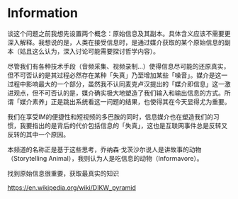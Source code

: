 * Information

谈这个问题之前我想先设置两个概念：原始信息及其副本。具体含义应该不需要更深入解释。我想说的是，人类在接受信息时，是通过媒介获取的某个原始信息的副本（姑且这么认为，深入讨论可能需要探讨哲学内容）。

尽管我们有各种技术手段（音频采集、视频录制...）使得信息尽可能的还原真实，但不可否认的是其过程必然存在某种「失真」乃至增加某些「噪音」。媒介是这一过程中影响最大的一个部分，虽然我不认同麦克卢汉提出的「媒介即信息」这一激进观点，但不可否认的是，媒介确实极大地塑造了我们输入和输出信息的方式。所谓「媒介素养」正是跳出系统看这一问题的结果，也使得其在今天显得尤为重要。

我们在享受IM的便捷性和短视频的多巴胺的同时，信息媒介也在塑造我们的习惯，我要指出的是背后的代价包括信息的「失真」，这也是互联网事件总是反转又反转的其中一个原因。

本频道的名称正是基于这些思考，乔纳森·戈茨沙尔说人是讲故事的动物（Storytelling Animal），我则认为人是吃信息的动物（Informavore）。

找到原始信息很重要，获取最真实的知识

https://en.wikipedia.org/wiki/DIKW_pyramid
